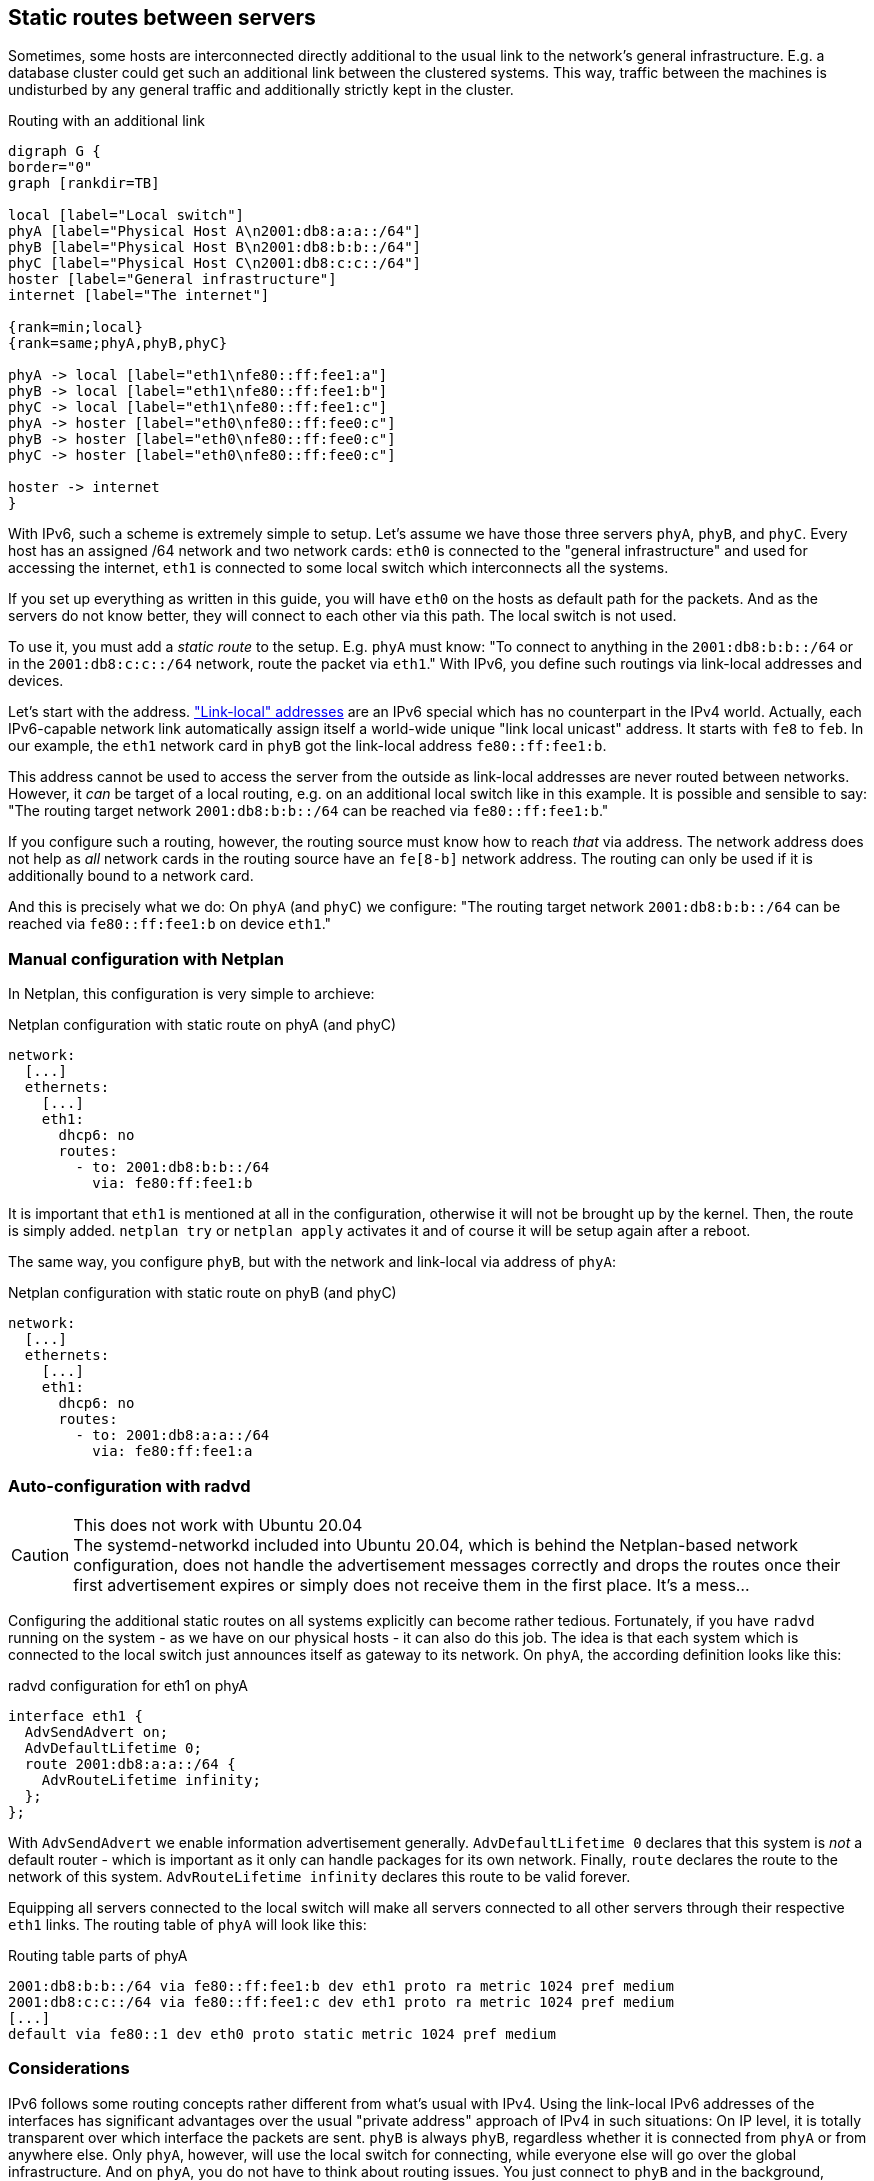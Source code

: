 == Static routes between servers

Sometimes, some hosts are interconnected directly additional to the usual link to the network's general infrastructure.
E.g. a database cluster could get such an additional link between the clustered systems.
This way, traffic between the machines is undisturbed by any general traffic and additionally strictly kept in the cluster.

.Routing with an additional link
[graphviz,format="svg",align="center",frame="none"]
....
digraph G {
border="0"
graph [rankdir=TB]

local [label="Local switch"]
phyA [label="Physical Host A\n2001:db8:a:a::/64"]
phyB [label="Physical Host B\n2001:db8:b:b::/64"]
phyC [label="Physical Host C\n2001:db8:c:c::/64"]
hoster [label="General infrastructure"]
internet [label="The internet"]

{rank=min;local}
{rank=same;phyA,phyB,phyC}

phyA -> local [label="eth1\nfe80::ff:fee1:a"]
phyB -> local [label="eth1\nfe80::ff:fee1:b"]
phyC -> local [label="eth1\nfe80::ff:fee1:c"]
phyA -> hoster [label="eth0\nfe80::ff:fee0:c"]
phyB -> hoster [label="eth0\nfe80::ff:fee0:c"]
phyC -> hoster [label="eth0\nfe80::ff:fee0:c"]

hoster -> internet
}
....

With IPv6, such a scheme is extremely simple to setup.
Let's assume we have those three servers `phyA`, `phyB`, and `phyC`.
Every host has an assigned /64 network and two network cards:
`eth0` is connected to the "general infrastructure" and used for accessing the internet, `eth1` is connected to some local switch which interconnects all the systems.

If you set up everything as written in this guide, you will have `eth0` on the hosts as default path for the packets.
And as the servers do not know better, they will connect to each other via this path.
The local switch is not used.

To use it, you must add a _static route_ to the setup.
E.g. `phyA` must know: "To connect to anything in the `2001:db8:b:b::/64` or in the `2001:db8:c:c::/64` network, route the packet via `eth1`."
With IPv6, you define such routings via link-local addresses and devices.

Let's start with the address. https://blog.zivaro.com/need-know-link-local-ipv6-addresses["Link-local" addresses] are an IPv6 special which has no counterpart in the IPv4 world.
Actually, each IPv6-capable network link automatically assign itself a world-wide unique "link local unicast" address.
It starts with `fe8` to `feb`. In our example, the `eth1` network card in `phyB` got the link-local address `fe80::ff:fee1:b`.


This address cannot be used to access the server from the outside as link-local addresses are never routed between networks.
However, it _can_ be target of a local routing, e.g. on an additional local switch like in this example.
It is possible and sensible to say: "The routing target network `2001:db8:b:b::/64` can be reached via `fe80::ff:fee1:b`."

If you configure such a routing, however, the routing source must know how to reach _that_ via address.
The network address does not help as _all_ network cards in the routing source have an `fe[8-b]` network address.
The routing can only be used if it is additionally bound to a network card.

And this is precisely what we do: On `phyA` (and `phyC`) we configure: "The routing target network `2001:db8:b:b::/64` can be reached via `fe80::ff:fee1:b` on device `eth1`."

=== Manual configuration with Netplan

In Netplan, this configuration is very simple to archieve:

.Netplan configuration with static route on phyA (and phyC)
----
network:
  [...]
  ethernets:
    [...]
    eth1:
      dhcp6: no
      routes:
        - to: 2001:db8:b:b::/64
          via: fe80:ff:fee1:b
----

It is important that `eth1` is mentioned at all in the configuration, otherwise it will not be brought up by the kernel.
Then, the route is simply added. `netplan try` or `netplan apply` activates it and of course it will be setup again after a reboot.

The same way, you configure `phyB`, but with the network and link-local via address of `phyA`:

.Netplan configuration with static route on phyB (and phyC)
----
network:
  [...]
  ethernets:
    [...]
    eth1:
      dhcp6: no
      routes:
        - to: 2001:db8:a:a::/64
          via: fe80:ff:fee1:a
----

=== Auto-configuration with radvd

.This does not work with Ubuntu 20.04
CAUTION: The systemd-networkd included into Ubuntu 20.04, which is behind the Netplan-based network configuration, does not handle the advertisement messages correctly and drops the routes once their first advertisement expires or simply does not receive them in the first place. It's a mess...

Configuring the additional static routes on all systems explicitly can become rather tedious.
Fortunately, if you have `radvd` running on the system - as we have on our physical hosts - it can also do this job.
The idea is that each system which is connected to the local switch just announces itself as gateway to its network.
On `phyA`, the according definition looks like this:

.radvd configuration for eth1 on phyA
----
interface eth1 {
  AdvSendAdvert on;
  AdvDefaultLifetime 0;
  route 2001:db8:a:a::/64 {
    AdvRouteLifetime infinity;
  };
};
----

With `AdvSendAdvert` we enable information advertisement generally.
`AdvDefaultLifetime 0` declares that this system is _not_ a default router - which is important as it only can handle packages for its own network.
Finally, `route` declares the route to the network of this system.
`AdvRouteLifetime infinity` declares this route to be valid forever.

Equipping all servers connected to the local switch will make all servers connected to all other servers through their respective `eth1` links.
The routing table of `phyA` will look like this:

.Routing table parts of phyA
----
2001:db8:b:b::/64 via fe80::ff:fee1:b dev eth1 proto ra metric 1024 pref medium
2001:db8:c:c::/64 via fe80::ff:fee1:c dev eth1 proto ra metric 1024 pref medium
[...]
default via fe80::1 dev eth0 proto static metric 1024 pref medium
----

=== Considerations

IPv6 follows some routing concepts rather different from what's usual with IPv4.
Using the link-local IPv6 addresses of the interfaces has significant advantages over the usual "private address" approach of IPv4 in such situations:
On IP level, it is totally transparent over which interface the packets are sent. `phyB` is always `phyB`, regardless whether it is connected from `phyA` or from anywhere else.
Only `phyA`, however, will use the local switch for connecting, while everyone else will go over the global infrastructure.
And on `phyA`, you do not have to think about routing issues. You just connect to `phyB` and in the background, routing is done through the appropriate interface.
